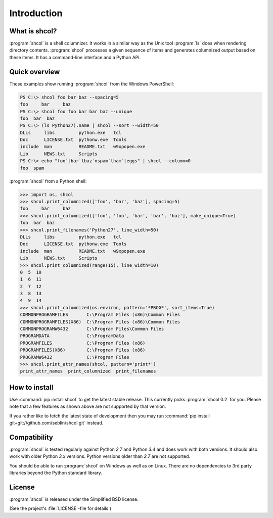 Introduction
============

What is shcol?
--------------

:program:`shcol` is a shell columnizer. It works in a similar way as the Unix
tool :program:`ls` does when rendering directory contents. :program:`shcol`
processes a given sequence of items and generates columnized output based on
these items. It has a command-line interface and a Python API.


Quick overview
--------------

These examples show running :program:`shcol` from the Windows PowerShell:

.. code-block:: powershell

   PS C:\> shcol foo bar baz --spacing=5
   foo     bar     baz
   PS C:\> shcol foo foo bar bar baz --unique
   foo  bar  baz
   PS C:\> (ls Python27).name | shcol --sort --width=50
   DLLs     libs         python.exe   tcl
   Doc      LICENSE.txt  pythonw.exe  Tools
   include  man          README.txt   w9xpopen.exe
   Lib      NEWS.txt     Scripts
   PS C:\> echo "foo`tbar`tbaz`nspam`tham`teggs" | shcol --column=0
   foo  spam


:program:`shcol` from a Python shell:

.. code-block:: pycon

   >>> import os, shcol
   >>> shcol.print_columnized(['foo', 'bar', 'baz'], spacing=5)
   foo     bar     baz
   >>> shcol.print_columnized(['foo', 'foo', 'bar', 'bar', 'baz'], make_unique=True)
   foo  bar  baz
   >>> shcol.print_filenames('Python27', line_width=50)
   DLLs     libs         python.exe   tcl
   Doc      LICENSE.txt  pythonw.exe  Tools
   include  man          README.txt   w9xpopen.exe
   Lib      NEWS.txt     Scripts
   >>> shcol.print_columnized(range(15), line_width=10)
   0  5  10
   1  6  11
   2  7  12
   3  8  13
   4  9  14
   >>> shcol.print_columnized(os.environ, pattern='*PROG*', sort_items=True)
   COMMONPROGRAMFILES       C:\Program Files (x86)\Common Files
   COMMONPROGRAMFILES(X86)  C:\Program Files (x86)\Common Files
   COMMONPROGRAMW6432       C:\Program Files\Common Files
   PROGRAMDATA              C:\ProgramData
   PROGRAMFILES             C:\Program Files (x86)
   PROGRAMFILES(X86)        C:\Program Files (x86)
   PROGRAMW6432             C:\Program Files
   >>> shcol.print_attr_names(shcol, pattern='print*')
   print_attr_names  print_columnized  print_filenames


How to install
--------------

Use :command:`pip install shcol` to get the latest stable release. This
currently picks :program:`shcol 0.2` for you. Please note that a few features as
shown above are not supported by that version.

If you rather like to fetch the latest state of development then you may run
:command:`pip install git+git://github.com/seblin/shcol.git` instead.


Compatibility
-------------

:program:`shcol` is tested regularly against Python *2.7* and Python *3.4* and
does work with both versions. It should also work with older Python *3.x*
versions. Python versions older than *2.7* are not supported.

You should be able to run :program:`shcol` on Windows as well as on Linux. There
are no dependencies to 3rd party libraries beyond the Python standard library.


License
-------

:program:`shcol` is released under the Simplified BSD license.

(See the project's :file:`LICENSE`-file for details.)
